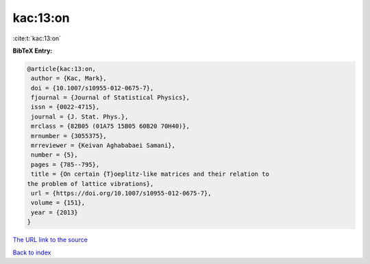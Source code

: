 kac:13:on
=========

:cite:t:`kac:13:on`

**BibTeX Entry:**

.. code-block:: bibtex

   @article{kac:13:on,
    author = {Kac, Mark},
    doi = {10.1007/s10955-012-0675-7},
    fjournal = {Journal of Statistical Physics},
    issn = {0022-4715},
    journal = {J. Stat. Phys.},
    mrclass = {82B05 (01A75 15B05 60B20 70H40)},
    mrnumber = {3055375},
    mrreviewer = {Keivan Aghababaei Samani},
    number = {5},
    pages = {785--795},
    title = {On certain {T}oeplitz-like matrices and their relation to
   the problem of lattice vibrations},
    url = {https://doi.org/10.1007/s10955-012-0675-7},
    volume = {151},
    year = {2013}
   }
`The URL link to the source <ttps://doi.org/10.1007/s10955-012-0675-7}>`_


`Back to index <../By-Cite-Keys.html>`_
